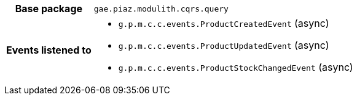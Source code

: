 [%autowidth.stretch, cols="h,a"]
|===
|Base package
|`gae.piaz.modulith.cqrs.query`
|Events listened to
|* `g.p.m.c.c.events.ProductCreatedEvent` (async) 
* `g.p.m.c.c.events.ProductUpdatedEvent` (async) 
* `g.p.m.c.c.events.ProductStockChangedEvent` (async) 
|===
